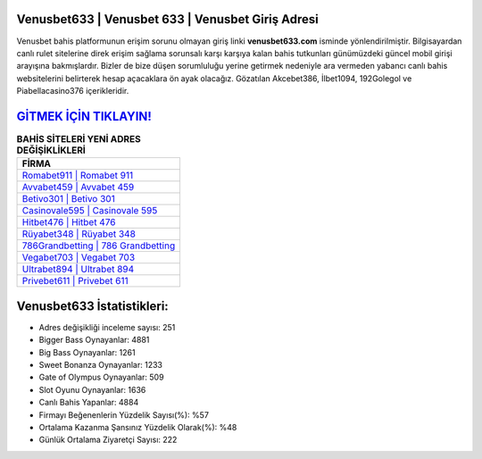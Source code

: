 ﻿Venusbet633 | Venusbet 633 | Venusbet Giriş Adresi
===================================

.. image:: images/venusbet-giris.jpg
   :width: 600
   
Venusbet bahis platformunun erişim sorunu olmayan giriş linki **venusbet633.com** isminde yönlendirilmiştir. Bilgisayardan canlı rulet sitelerine direk erişim sağlama sorunsalı karşı karşıya kalan bahis tutkunları günümüzdeki güncel mobil girişi arayışına bakmışlardır. Bizler de bize düşen sorumluluğu yerine getirmek nedeniyle ara vermeden yabancı canlı bahis websitelerini belirterek hesap açacaklara ön ayak olacağız. Gözatılan Akcebet386, İlbet1094, 192Golegol ve Piabellacasino376 içerikleridir.

`GİTMEK İÇİN TIKLAYIN! <https://cutt.ly/QwVVg2Vk>`_
==============

.. list-table:: **BAHİS SİTELERİ YENİ ADRES DEĞİŞİKLİKLERİ**
   :widths: 100
   :header-rows: 1

   * - FİRMA
   * - `Romabet911 | Romabet 911 <romabet911-romabet-911-romabet-giris-adresi.html>`_
   * - `Avvabet459 | Avvabet 459 <avvabet459-avvabet-459-avvabet-giris-adresi.html>`_
   * - `Betivo301 | Betivo 301 <betivo301-betivo-301-betivo-giris-adresi.html>`_	 
   * - `Casinovale595 | Casinovale 595 <casinovale595-casinovale-595-casinovale-giris-adresi.html>`_	 
   * - `Hitbet476 | Hitbet 476 <hitbet476-hitbet-476-hitbet-giris-adresi.html>`_ 
   * - `Rüyabet348 | Rüyabet 348 <ruyabet348-ruyabet-348-ruyabet-giris-adresi.html>`_
   * - `786Grandbetting | 786 Grandbetting <786grandbetting-786-grandbetting-grandbetting-giris-adresi.html>`_	 
   * - `Vegabet703 | Vegabet 703 <vegabet703-vegabet-703-vegabet-giris-adresi.html>`_
   * - `Ultrabet894 | Ultrabet 894 <ultrabet894-ultrabet-894-ultrabet-giris-adresi.html>`_
   * - `Privebet611 | Privebet 611 <privebet611-privebet-611-privebet-giris-adresi.html>`_
	 
Venusbet633 İstatistikleri:
===================================	 
* Adres değişikliği inceleme sayısı: 251
* Bigger Bass Oynayanlar: 4881
* Big Bass Oynayanlar: 1261
* Sweet Bonanza Oynayanlar: 1233
* Gate of Olympus Oynayanlar: 509
* Slot Oyunu Oynayanlar: 1636
* Canlı Bahis Yapanlar: 4884
* Firmayı Beğenenlerin Yüzdelik Sayısı(%): %57
* Ortalama Kazanma Şansınız Yüzdelik Olarak(%): %48
* Günlük Ortalama Ziyaretçi Sayısı: 222
